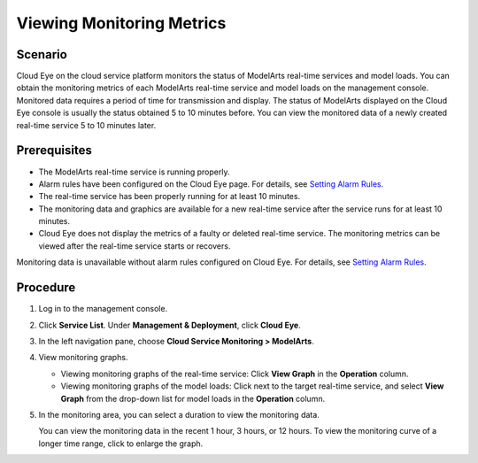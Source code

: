 Viewing Monitoring Metrics
==========================

Scenario
--------

Cloud Eye on the cloud service platform monitors the status of ModelArts real-time services and model loads. You can obtain the monitoring metrics of each ModelArts real-time service and model loads on the management console. Monitored data requires a period of time for transmission and display. The status of ModelArts displayed on the Cloud Eye console is usually the status obtained 5 to 10 minutes before. You can view the monitored data of a newly created real-time service 5 to 10 minutes later.

Prerequisites
-------------

-  The ModelArts real-time service is running properly.

-  Alarm rules have been configured on the Cloud Eye page. For details, see `Setting Alarm Rules <../monitoring/setting_alarm_rules.html>`__.
-  The real-time service has been properly running for at least 10 minutes.
-  The monitoring data and graphics are available for a new real-time service after the service runs for at least 10 minutes.

-  Cloud Eye does not display the metrics of a faulty or deleted real-time service. The monitoring metrics can be viewed after the real-time service starts or recovers.

Monitoring data is unavailable without alarm rules configured on Cloud Eye. For details, see `Setting Alarm Rules <../monitoring/setting_alarm_rules.html>`__.

Procedure
---------

#. Log in to the management console.

#. Click **Service List**. Under **Management & Deployment**, click **Cloud Eye**.

#. In the left navigation pane, choose **Cloud Service Monitoring > ModelArts**.

#. View monitoring graphs.

   -  Viewing monitoring graphs of the real-time service: Click **View Graph** in the **Operation** column.
   -  Viewing monitoring graphs of the model loads: Click |image1| next to the target real-time service, and select **View Graph** from the drop-down list for model loads in the **Operation** column.

#. In the monitoring area, you can select a duration to view the monitoring data.

   You can view the monitoring data in the recent 1 hour, 3 hours, or 12 hours. To view the monitoring curve of a longer time range, click |image2| to enlarge the graph.



.. |image1| image:: /_static/images/en-us_image_0000001110920964.png

.. |image2| image:: /_static/images/en-us_image_0000001110761062.png


